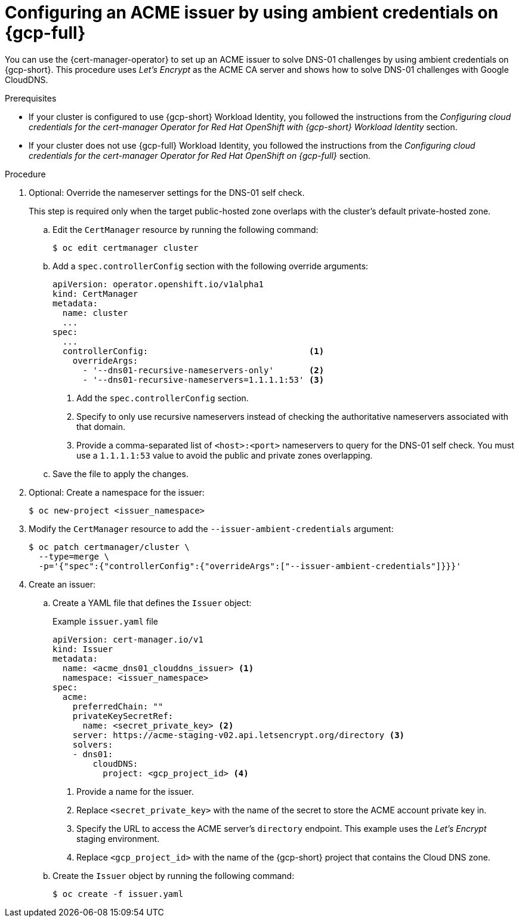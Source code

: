 // Module included in the following assemblies:
//
// * security/cert_manager_operator/cert-manager-operator-issuer-acme.adoc

:_mod-docs-content-type: PROCEDURE
[id="cert-manager-acme-dns01-ambient-gcp_{context}"]
= Configuring an ACME issuer by using ambient credentials on {gcp-full}

You can use the {cert-manager-operator} to set up an ACME issuer to solve DNS-01 challenges by using ambient credentials on {gcp-short}. This procedure uses _Let's Encrypt_ as the ACME CA server and shows how to solve DNS-01 challenges with Google CloudDNS.

.Prerequisites

* If your cluster is configured to use {gcp-short} Workload Identity, you followed the instructions from the _Configuring cloud credentials for the cert-manager Operator for Red Hat OpenShift with {gcp-short} Workload Identity_ section.
* If your cluster does not use {gcp-full} Workload Identity, you followed the instructions from the _Configuring cloud credentials for the cert-manager Operator for Red Hat OpenShift on {gcp-full}_ section.

.Procedure

. Optional: Override the nameserver settings for the DNS-01 self check.
+
This step is required only when the target public-hosted zone overlaps with the cluster's default private-hosted zone.

.. Edit the `CertManager` resource by running the following command:
+
[source,terminal]
----
$ oc edit certmanager cluster
----

.. Add a `spec.controllerConfig` section with the following override arguments:
+
[source,yaml]
----
apiVersion: operator.openshift.io/v1alpha1
kind: CertManager
metadata:
  name: cluster
  ...
spec:
  ...
  controllerConfig:                                <1>
    overrideArgs:
      - '--dns01-recursive-nameservers-only'       <2>
      - '--dns01-recursive-nameservers=1.1.1.1:53' <3>
----
<1> Add the `spec.controllerConfig` section.
<2> Specify to only use recursive nameservers instead of checking the authoritative nameservers associated with that domain.
<3> Provide a comma-separated list of `<host>:<port>` nameservers to query for the DNS-01 self check. You must use a `1.1.1.1:53` value to avoid the public and private zones overlapping.

.. Save the file to apply the changes.

. Optional: Create a namespace for the issuer:
+
[source,terminal]
----
$ oc new-project <issuer_namespace>
----

. Modify the `CertManager` resource to add the `--issuer-ambient-credentials` argument:
+
[source,terminal]
----
$ oc patch certmanager/cluster \
  --type=merge \
  -p='{"spec":{"controllerConfig":{"overrideArgs":["--issuer-ambient-credentials"]}}}'
----

. Create an issuer:

.. Create a YAML file that defines the `Issuer` object:
+
.Example `issuer.yaml` file
[source,yaml]
----
apiVersion: cert-manager.io/v1
kind: Issuer
metadata:
  name: <acme_dns01_clouddns_issuer> <1>
  namespace: <issuer_namespace>
spec:
  acme:
    preferredChain: ""
    privateKeySecretRef:
      name: <secret_private_key> <2>
    server: https://acme-staging-v02.api.letsencrypt.org/directory <3>
    solvers:
    - dns01:
        cloudDNS:
          project: <gcp_project_id> <4>
----
<1> Provide a name for the issuer.
<2> Replace `<secret_private_key>` with the name of the secret to store the ACME account private key in.
<3> Specify the URL to access the ACME server's `directory` endpoint. This example uses the _Let's Encrypt_ staging environment.
<4> Replace `<gcp_project_id>` with the name of the {gcp-short} project that contains the Cloud DNS zone.

.. Create the `Issuer` object by running the following command:
+
[source,terminal]
----
$ oc create -f issuer.yaml
----